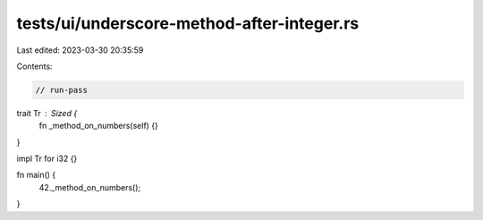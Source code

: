 tests/ui/underscore-method-after-integer.rs
===========================================

Last edited: 2023-03-30 20:35:59

Contents:

.. code-block:: rs

    // run-pass

trait Tr : Sized {
    fn _method_on_numbers(self) {}
}

impl Tr for i32 {}

fn main() {
    42._method_on_numbers();
}


